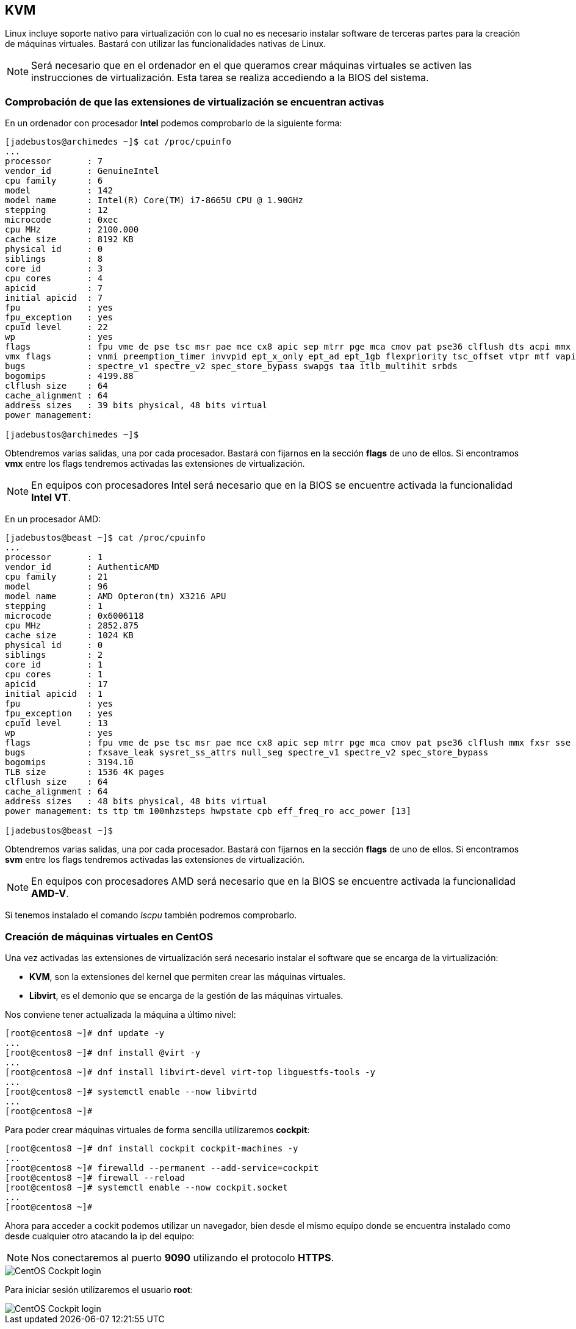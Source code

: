 == KVM

Linux incluye soporte nativo para virtualización con lo cual no es necesario instalar software de terceras partes para la creación de máquinas virtuales. Bastará con utilizar las funcionalidades nativas de Linux.

NOTE: Será necesario que en el ordenador en el que queramos crear máquinas virtuales se activen las instrucciones de virtualización. Esta tarea se realiza accediendo a la BIOS del sistema. 

=== Comprobación de que las extensiones de virtualización se encuentran activas

En un ordenador con procesador **Intel** podemos comprobarlo de la siguiente forma:

```shell
[jadebustos@archimedes ~]$ cat /proc/cpuinfo
...
processor	: 7
vendor_id	: GenuineIntel
cpu family	: 6
model		: 142
model name	: Intel(R) Core(TM) i7-8665U CPU @ 1.90GHz
stepping	: 12
microcode	: 0xec
cpu MHz		: 2100.000
cache size	: 8192 KB
physical id	: 0
siblings	: 8
core id		: 3
cpu cores	: 4
apicid		: 7
initial apicid	: 7
fpu		: yes
fpu_exception	: yes
cpuid level	: 22
wp		: yes
flags		: fpu vme de pse tsc msr pae mce cx8 apic sep mtrr pge mca cmov pat pse36 clflush dts acpi mmx fxsr sse sse2 ss ht tm pbe syscall nx pdpe1gb rdtscp lm constant_tsc art arch_perfmon pebs bts rep_good nopl xtopology nonstop_tsc cpuid aperfmperf pni pclmulqdq dtes64 monitor ds_cpl vmx smx est tm2 ssse3 sdbg fma cx16 xtpr pdcm pcid sse4_1 sse4_2 x2apic movbe popcnt tsc_deadline_timer aes xsave avx f16c rdrand lahf_lm abm 3dnowprefetch cpuid_fault epb invpcid_single ssbd ibrs ibpb stibp ibrs_enhanced tpr_shadow vnmi flexpriority ept vpid ept_ad fsgsbase tsc_adjust bmi1 avx2 smep bmi2 erms invpcid mpx rdseed adx smap clflushopt intel_pt xsaveopt xsavec xgetbv1 xsaves dtherm ida arat pln pts hwp hwp_notify hwp_act_window hwp_epp md_clear flush_l1d arch_capabilities
vmx flags	: vnmi preemption_timer invvpid ept_x_only ept_ad ept_1gb flexpriority tsc_offset vtpr mtf vapic ept vpid unrestricted_guest ple shadow_vmcs pml ept_mode_based_exec
bugs		: spectre_v1 spectre_v2 spec_store_bypass swapgs taa itlb_multihit srbds
bogomips	: 4199.88
clflush size	: 64
cache_alignment	: 64
address sizes	: 39 bits physical, 48 bits virtual
power management:

[jadebustos@archimedes ~]$
```

Obtendremos varias salidas, una por cada procesador. Bastará con fijarnos en la sección **flags** de uno de ellos. Si encontramos **vmx** entre los flags tendremos activadas las extensiones de virtualización.

NOTE: En equipos con procesadores Intel será necesario que en la BIOS se encuentre activada la funcionalidad **Intel VT**.

En un procesador AMD:

```shell
[jadebustos@beast ~]$ cat /proc/cpuinfo
...
processor	: 1
vendor_id	: AuthenticAMD
cpu family	: 21
model		: 96
model name	: AMD Opteron(tm) X3216 APU
stepping	: 1
microcode	: 0x6006118
cpu MHz		: 2852.875
cache size	: 1024 KB
physical id	: 0
siblings	: 2
core id		: 1
cpu cores	: 1
apicid		: 17
initial apicid	: 1
fpu		: yes
fpu_exception	: yes
cpuid level	: 13
wp		: yes
flags		: fpu vme de pse tsc msr pae mce cx8 apic sep mtrr pge mca cmov pat pse36 clflush mmx fxsr sse sse2 ht syscall nx mmxext fxsr_opt pdpe1gb rdtscp lm constant_tsc rep_good acc_power nopl nonstop_tsc cpuid extd_apicid aperfmperf pni pclmulqdq monitor ssse3 fma cx16 sse4_1 sse4_2 movbe popcnt aes xsave avx f16c lahf_lm cmp_legacy svm extapic cr8_legacy abm sse4a misalignsse 3dnowprefetch osvw ibs xop skinit wdt lwp fma4 tce nodeid_msr tbm topoext perfctr_core perfctr_nb bpext ptsc mwaitx cpb hw_pstate ssbd vmmcall fsgsbase bmi1 avx2 smep bmi2 xsaveopt arat npt lbrv svm_lock nrip_save tsc_scale vmcb_clean flushbyasid decodeassists pausefilter pfthreshold avic v_vmsave_vmload vgif overflow_recov
bugs		: fxsave_leak sysret_ss_attrs null_seg spectre_v1 spectre_v2 spec_store_bypass
bogomips	: 3194.10
TLB size	: 1536 4K pages
clflush size	: 64
cache_alignment	: 64
address sizes	: 48 bits physical, 48 bits virtual
power management: ts ttp tm 100mhzsteps hwpstate cpb eff_freq_ro acc_power [13]

[jadebustos@beast ~]$ 
```

Obtendremos varias salidas, una por cada procesador. Bastará con fijarnos en la sección **flags** de uno de ellos. Si encontramos **svm** entre los flags tendremos activadas las extensiones de virtualización.

NOTE: En equipos con procesadores AMD será necesario que en la BIOS se encuentre activada la funcionalidad **AMD-V**.

Si tenemos instalado el comando __lscpu__ también podremos comprobarlo.

=== Creación de máquinas virtuales en CentOS

Una vez activadas las extensiones de virtualización será necesario instalar el software que se encarga de la virtualización:

* **KVM**, son la extensiones del kernel que permiten crear las máquinas virtuales.
* **Libvirt**, es el demonio que se encarga de la gestión de las máquinas virtuales.

Nos conviene tener actualizada la máquina a último nivel:

```shell
[root@centos8 ~]# dnf update -y
...
[root@centos8 ~]# dnf install @virt -y
...
[root@centos8 ~]# dnf install libvirt-devel virt-top libguestfs-tools -y
...
[root@centos8 ~]# systemctl enable --now libvirtd
...
[root@centos8 ~]#
```

Para poder crear máquinas virtuales de forma sencilla utilizaremos **cockpit**:

```shell
[root@centos8 ~]# dnf install cockpit cockpit-machines -y
...
[root@centos8 ~]# firewalld --permanent --add-service=cockpit
[root@centos8 ~]# firewall --reload
[root@centos8 ~]# systemctl enable --now cockpit.socket
...
[root@centos8 ~]#
```

Ahora para acceder a cockit podemos utilizar un navegador, bien desde el mismo equipo donde se encuentra instalado como desde cualquier otro atacando la ip del equipo:

NOTE: Nos conectaremos al puerto **9090** utilizando el protocolo **HTTPS**.

image::linux/centos-cockpit-login-1.png[CentOS Cockpit login]

Para iniciar sesión utilizaremos el usuario **root**:

image::linux/centos-cockpit-login-2.png[CentOS Cockpit login]



